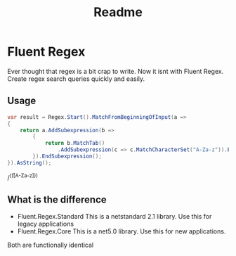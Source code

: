 #+TITLE: Readme
* Fluent Regex
Ever thought that regex is a bit crap to write. Now it isnt with Fluent Regex.
Create regex search queries quickly and easily.

** Usage
#+begin_src csharp
var result = Regex.Start().MatchFromBeginningOfInput(a =>
{
    return a.AddSubexpression(b =>
        {
            return b.MatchTab()
                .AddSubexpression(c => c.MatchCharacterSet("A-Za-z")).EndSubexpression();
        }).EndSubexpression();
}).AsString();
#+end_src
#+RESULT:
/^(\t([A-Za-z]))

** What is the difference
- Fluent.Regex.Standard
  This is a netstandard 2.1 library. Use this for legacy applications
- Fluent.Regex.Core
  This is a net5.0 library. Use this for new applications.

Both are functionally identical

